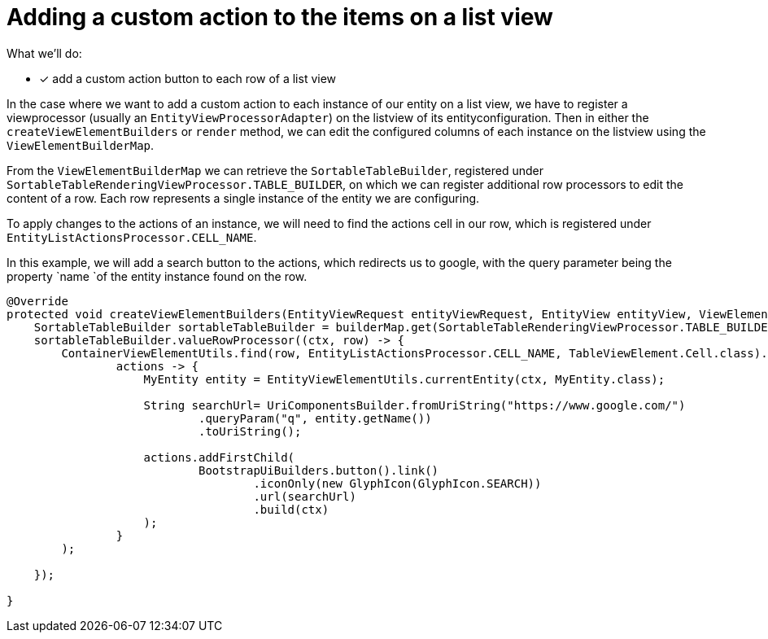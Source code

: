 = Adding a custom action to the items on a list view

What we'll do:

* [*] add a custom action button to each row of a list view

In the case where we want to add a custom action to each instance of our entity on a list view, we have to register a viewprocessor (usually an `EntityViewProcessorAdapter`) on the listview of its entityconfiguration.
Then in either the `createViewElementBuilders` or `render` method, we can edit the configured columns of each instance on the listview using the `ViewElementBuilderMap`.

From the `ViewElementBuilderMap` we can retrieve the `SortableTableBuilder`, registered under `SortableTableRenderingViewProcessor.TABLE_BUILDER`, on which we can register additional row processors to edit the content of a row.
Each row represents a single instance of the entity we are configuring.

To apply changes to the actions of an instance, we will need to find the actions cell in our row, which is registered under `EntityListActionsProcessor.CELL_NAME`.

In this example, we will add a search button to the actions, which redirects us to google, with the query parameter being the property `name `of the entity instance found on the row.

[source,java]
----
@Override
protected void createViewElementBuilders(EntityViewRequest entityViewRequest, EntityView entityView, ViewElementBuilderMap builderMap) {
    SortableTableBuilder sortableTableBuilder = builderMap.get(SortableTableRenderingViewProcessor.TABLE_BUILDER, SortableTableBuilder.class);
    sortableTableBuilder.valueRowProcessor((ctx, row) -> {
        ContainerViewElementUtils.find(row, EntityListActionsProcessor.CELL_NAME, TableViewElement.Cell.class).ifPresent(
                actions -> {
                    MyEntity entity = EntityViewElementUtils.currentEntity(ctx, MyEntity.class);

                    String searchUrl= UriComponentsBuilder.fromUriString("https://www.google.com/")
                            .queryParam("q", entity.getName())
                            .toUriString();

                    actions.addFirstChild(
                            BootstrapUiBuilders.button().link()
                                    .iconOnly(new GlyphIcon(GlyphIcon.SEARCH))
                                    .url(searchUrl)
                                    .build(ctx)
                    );
                }
        );

    });

}
----





